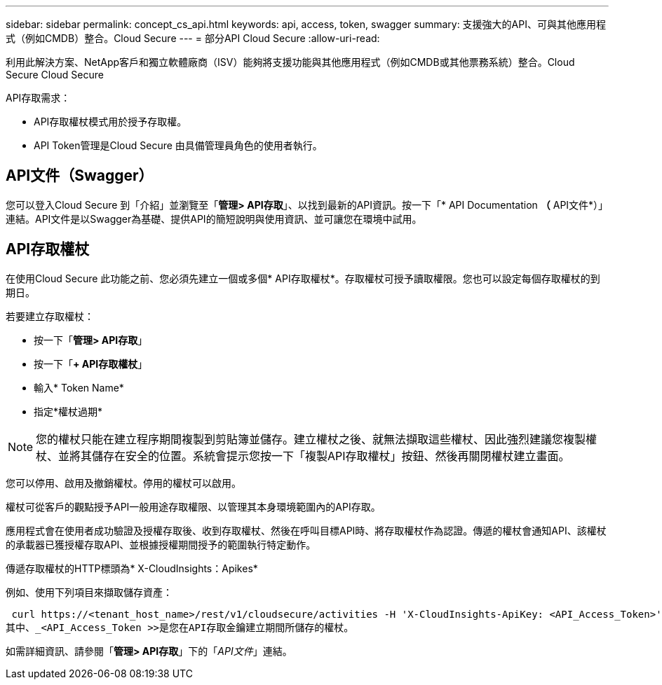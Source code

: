 ---
sidebar: sidebar 
permalink: concept_cs_api.html 
keywords: api, access, token, swagger 
summary: 支援強大的API、可與其他應用程式（例如CMDB）整合。Cloud Secure 
---
= 部分API Cloud Secure
:allow-uri-read: 


[role="lead"]
利用此解決方案、NetApp客戶和獨立軟體廠商（ISV）能夠將支援功能與其他應用程式（例如CMDB或其他票務系統）整合。Cloud Secure Cloud Secure

API存取需求：

* API存取權杖模式用於授予存取權。
* API Token管理是Cloud Secure 由具備管理員角色的使用者執行。




== API文件（Swagger）

您可以登入Cloud Secure 到「介紹」並瀏覽至「*管理> API存取*」、以找到最新的API資訊。按一下「* API Documentation *（* API文件*）」連結。API文件是以Swagger為基礎、提供API的簡短說明與使用資訊、並可讓您在環境中試用。



== API存取權杖

在使用Cloud Secure 此功能之前、您必須先建立一個或多個* API存取權杖*。存取權杖可授予讀取權限。您也可以設定每個存取權杖的到期日。

若要建立存取權杖：

* 按一下「*管理> API存取*」
* 按一下「*+ API存取權杖*」
* 輸入* Token Name*
* 指定*權杖過期*



NOTE: 您的權杖只能在建立程序期間複製到剪貼簿並儲存。建立權杖之後、就無法擷取這些權杖、因此強烈建議您複製權杖、並將其儲存在安全的位置。系統會提示您按一下「複製API存取權杖」按鈕、然後再關閉權杖建立畫面。

您可以停用、啟用及撤銷權杖。停用的權杖可以啟用。

權杖可從客戶的觀點授予API一般用途存取權限、以管理其本身環境範圍內的API存取。

應用程式會在使用者成功驗證及授權存取後、收到存取權杖、然後在呼叫目標API時、將存取權杖作為認證。傳遞的權杖會通知API、該權杖的承載器已獲授權存取API、並根據授權期間授予的範圍執行特定動作。

傳遞存取權杖的HTTP標頭為* X-CloudInsights：Apikes*

例如、使用下列項目來擷取儲存資產：

 curl https://<tenant_host_name>/rest/v1/cloudsecure/activities -H 'X-CloudInsights-ApiKey: <API_Access_Token>'
其中、_<API_Access_Token >>是您在API存取金鑰建立期間所儲存的權杖。

如需詳細資訊、請參閱「*管理> API存取*」下的「_API文件_」連結。
